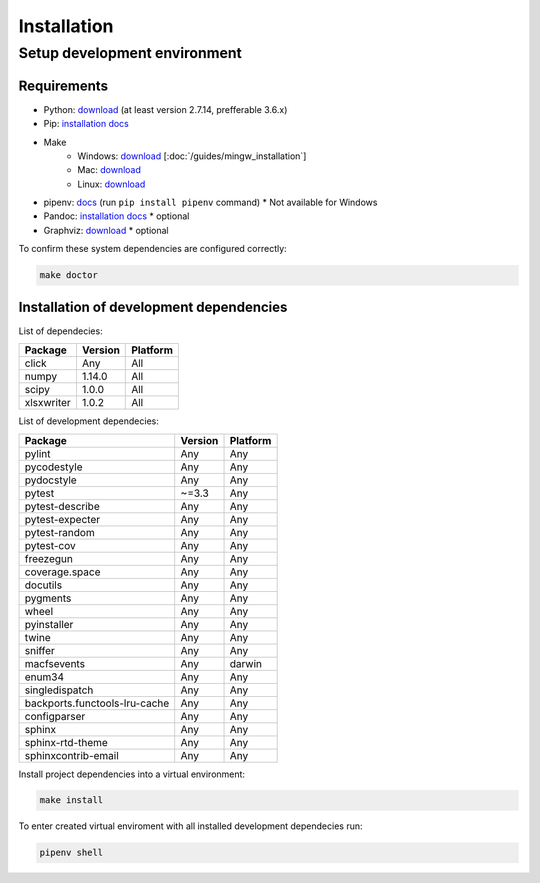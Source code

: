 Installation
============

Setup development environment
-----------------------------

Requirements
~~~~~~~~~~~~

- Python: `download <https://www.python.org/downloads/>`_ (at least version 2.7.14, prefferable 3.6.x) 
- Pip: `installation docs <https://pip.pypa.io/en/stable/installing/>`_
- Make
    - Windows: `download <http://mingw.org/download/installer>`_ [:doc:`/guides/mingw_installation`] 
    - Mac: `download <http://developer.apple.com/xcode>`_
    - Linux: `download <http://www.gnu.org/software/make>`_
- pipenv: `docs <http://docs.pipenv.org>`_ (run ``pip install pipenv`` command) * Not available for Windows
- Pandoc: `installation docs <http://johnmacfarlane.net/pandoc/installing.html>`_ * optional
- Graphviz: `download <http://www.graphviz.org/Download.php>`_ * optional

To confirm these system dependencies are configured correctly:

.. code-block:: bash

    make doctor


Installation of development dependencies
~~~~~~~~~~~~~~~~~~~~~~~~~~~~~~~~~~~~~~~~

List of dependecies:

==========  =======  ======== 
Package     Version  Platform
==========  =======  ======== 
click       Any      All 
numpy       1.14.0   All 
scipy       1.0.0    All 
xlsxwriter  1.0.2    All 
==========  =======  ========

List of development dependecies:

=============================  =======  ======== 
Package                        Version  Platform
=============================  =======  ========
pylint                         Any      Any
pycodestyle                    Any      Any
pydocstyle                     Any      Any
pytest                         ~=3.3    Any
pytest-describe                Any      Any 
pytest-expecter                Any      Any
pytest-random                  Any      Any
pytest-cov                     Any      Any
freezegun                      Any      Any
coverage.space                 Any      Any
docutils                       Any      Any
pygments                       Any      Any
wheel                          Any      Any
pyinstaller                    Any      Any
twine                          Any      Any
sniffer                        Any      Any
macfsevents                    Any      darwin
enum34                         Any      Any
singledispatch                 Any      Any
backports.functools-lru-cache  Any      Any
configparser                   Any      Any
sphinx                         Any      Any
sphinx-rtd-theme               Any      Any
sphinxcontrib-email            Any      Any           
=============================  =======  ========

Install project dependencies into a virtual environment:

.. code-block:: bash

    make install

To enter created virtual enviroment with all installed development dependecies run: 

.. code-block:: bash

    pipenv shell